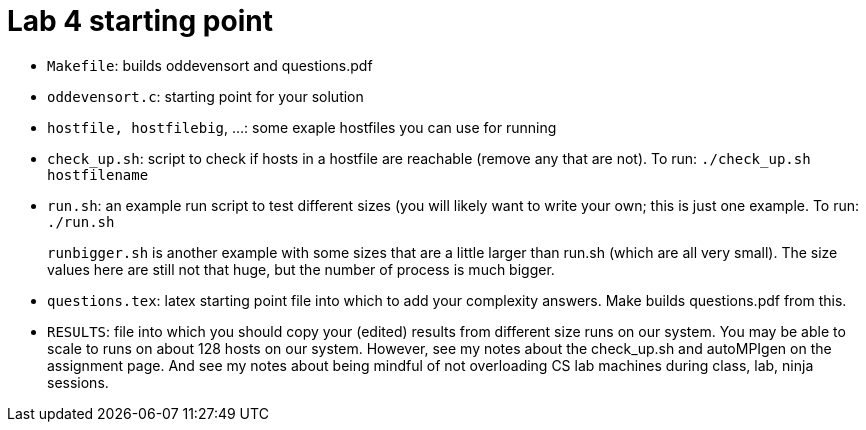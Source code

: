 =  Lab 4 starting point

* `Makefile`: builds oddevensort and questions.pdf  

* `oddevensort.c`:  starting point for your solution

* `hostfile, hostfilebig`, ...: some exaple hostfiles you can use for running

* `check_up.sh`: script to check if hosts in a hostfile are reachable
  (remove any that are not).  To run: `./check_up.sh hostfilename`

* `run.sh`: an example run script to test different sizes (you will likely want to 
          write your own; this is just one example.  To run: `./run.sh`
+
`runbigger.sh` is another example with some sizes that are a little larger
than run.sh (which are all very small).  The size values here are still
not that huge, but the number of process is much bigger.

* `questions.tex`: latex starting point file into which to add your
  complexity answers.  Make builds questions.pdf from this.

* `RESULTS`:
  file into which you should copy your (edited) results from different
  size runs on our system.  You may be able to scale to runs on about 
  128 hosts on our system.  However, see my notes about the check_up.sh 
  and autoMPIgen on the assignment page. And see my notes about being
  mindful of not overloading CS lab machines during class, lab, ninja
  sessions.

